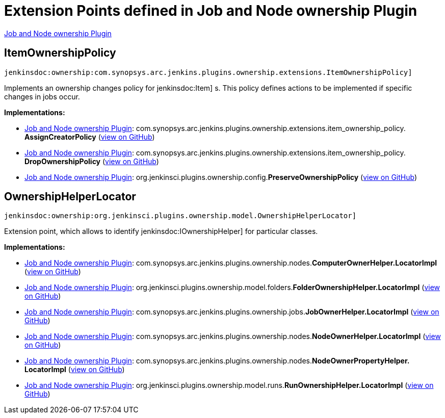 = Extension Points defined in Job and Node ownership Plugin

https://plugins.jenkins.io/ownership[Job and Node ownership Plugin]

== ItemOwnershipPolicy
`jenkinsdoc:ownership:com.synopsys.arc.jenkins.plugins.ownership.extensions.ItemOwnershipPolicy]`

+++ Implements an ownership changes policy for+++ jenkinsdoc:Item] +++s. +++ +++ This policy defines actions to be implemented if specific changes in jobs occur.+++


**Implementations:**

* https://plugins.jenkins.io/ownership[Job and Node ownership Plugin]: com.+++<wbr/>+++synopsys.+++<wbr/>+++arc.+++<wbr/>+++jenkins.+++<wbr/>+++plugins.+++<wbr/>+++ownership.+++<wbr/>+++extensions.+++<wbr/>+++item_ownership_policy.+++<wbr/>+++**AssignCreatorPolicy** (link:https://github.com/jenkinsci/ownership-plugin/search?q=AssignCreatorPolicy&type=Code[view on GitHub])
* https://plugins.jenkins.io/ownership[Job and Node ownership Plugin]: com.+++<wbr/>+++synopsys.+++<wbr/>+++arc.+++<wbr/>+++jenkins.+++<wbr/>+++plugins.+++<wbr/>+++ownership.+++<wbr/>+++extensions.+++<wbr/>+++item_ownership_policy.+++<wbr/>+++**DropOwnershipPolicy** (link:https://github.com/jenkinsci/ownership-plugin/search?q=DropOwnershipPolicy&type=Code[view on GitHub])
* https://plugins.jenkins.io/ownership[Job and Node ownership Plugin]: org.+++<wbr/>+++jenkinsci.+++<wbr/>+++plugins.+++<wbr/>+++ownership.+++<wbr/>+++config.+++<wbr/>+++**PreserveOwnershipPolicy** (link:https://github.com/jenkinsci/ownership-plugin/search?q=PreserveOwnershipPolicy&type=Code[view on GitHub])


== OwnershipHelperLocator
`jenkinsdoc:ownership:org.jenkinsci.plugins.ownership.model.OwnershipHelperLocator]`

+++ Extension point, which allows to identify+++ jenkinsdoc:IOwnershipHelper] +++for particular classes.+++


**Implementations:**

* https://plugins.jenkins.io/ownership[Job and Node ownership Plugin]: com.+++<wbr/>+++synopsys.+++<wbr/>+++arc.+++<wbr/>+++jenkins.+++<wbr/>+++plugins.+++<wbr/>+++ownership.+++<wbr/>+++nodes.+++<wbr/>+++**ComputerOwnerHelper.+++<wbr/>+++LocatorImpl** (link:https://github.com/jenkinsci/ownership-plugin/search?q=ComputerOwnerHelper.LocatorImpl&type=Code[view on GitHub])
* https://plugins.jenkins.io/ownership[Job and Node ownership Plugin]: org.+++<wbr/>+++jenkinsci.+++<wbr/>+++plugins.+++<wbr/>+++ownership.+++<wbr/>+++model.+++<wbr/>+++folders.+++<wbr/>+++**FolderOwnershipHelper.+++<wbr/>+++LocatorImpl** (link:https://github.com/jenkinsci/ownership-plugin/search?q=FolderOwnershipHelper.LocatorImpl&type=Code[view on GitHub])
* https://plugins.jenkins.io/ownership[Job and Node ownership Plugin]: com.+++<wbr/>+++synopsys.+++<wbr/>+++arc.+++<wbr/>+++jenkins.+++<wbr/>+++plugins.+++<wbr/>+++ownership.+++<wbr/>+++jobs.+++<wbr/>+++**JobOwnerHelper.+++<wbr/>+++LocatorImpl** (link:https://github.com/jenkinsci/ownership-plugin/search?q=JobOwnerHelper.LocatorImpl&type=Code[view on GitHub])
* https://plugins.jenkins.io/ownership[Job and Node ownership Plugin]: com.+++<wbr/>+++synopsys.+++<wbr/>+++arc.+++<wbr/>+++jenkins.+++<wbr/>+++plugins.+++<wbr/>+++ownership.+++<wbr/>+++nodes.+++<wbr/>+++**NodeOwnerHelper.+++<wbr/>+++LocatorImpl** (link:https://github.com/jenkinsci/ownership-plugin/search?q=NodeOwnerHelper.LocatorImpl&type=Code[view on GitHub])
* https://plugins.jenkins.io/ownership[Job and Node ownership Plugin]: com.+++<wbr/>+++synopsys.+++<wbr/>+++arc.+++<wbr/>+++jenkins.+++<wbr/>+++plugins.+++<wbr/>+++ownership.+++<wbr/>+++nodes.+++<wbr/>+++**NodeOwnerPropertyHelper.+++<wbr/>+++LocatorImpl** (link:https://github.com/jenkinsci/ownership-plugin/search?q=NodeOwnerPropertyHelper.LocatorImpl&type=Code[view on GitHub])
* https://plugins.jenkins.io/ownership[Job and Node ownership Plugin]: org.+++<wbr/>+++jenkinsci.+++<wbr/>+++plugins.+++<wbr/>+++ownership.+++<wbr/>+++model.+++<wbr/>+++runs.+++<wbr/>+++**RunOwnershipHelper.+++<wbr/>+++LocatorImpl** (link:https://github.com/jenkinsci/ownership-plugin/search?q=RunOwnershipHelper.LocatorImpl&type=Code[view on GitHub])

